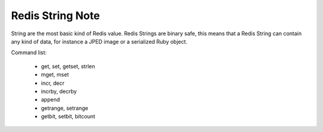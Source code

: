 Redis String Note
=================

String are the most basic kind of Redis value.
Redis Strings are binary safe, this means that
a Redis String can contain any kind of data,
for instance a JPED image or a serialized Ruby object.

Command list:

    - get, set, getset, strlen
    - mget, mset
    - incr, decr
    - incrby, decrby
    - append
    - getrange, setrange
    - getbit, setbit, bitcount
